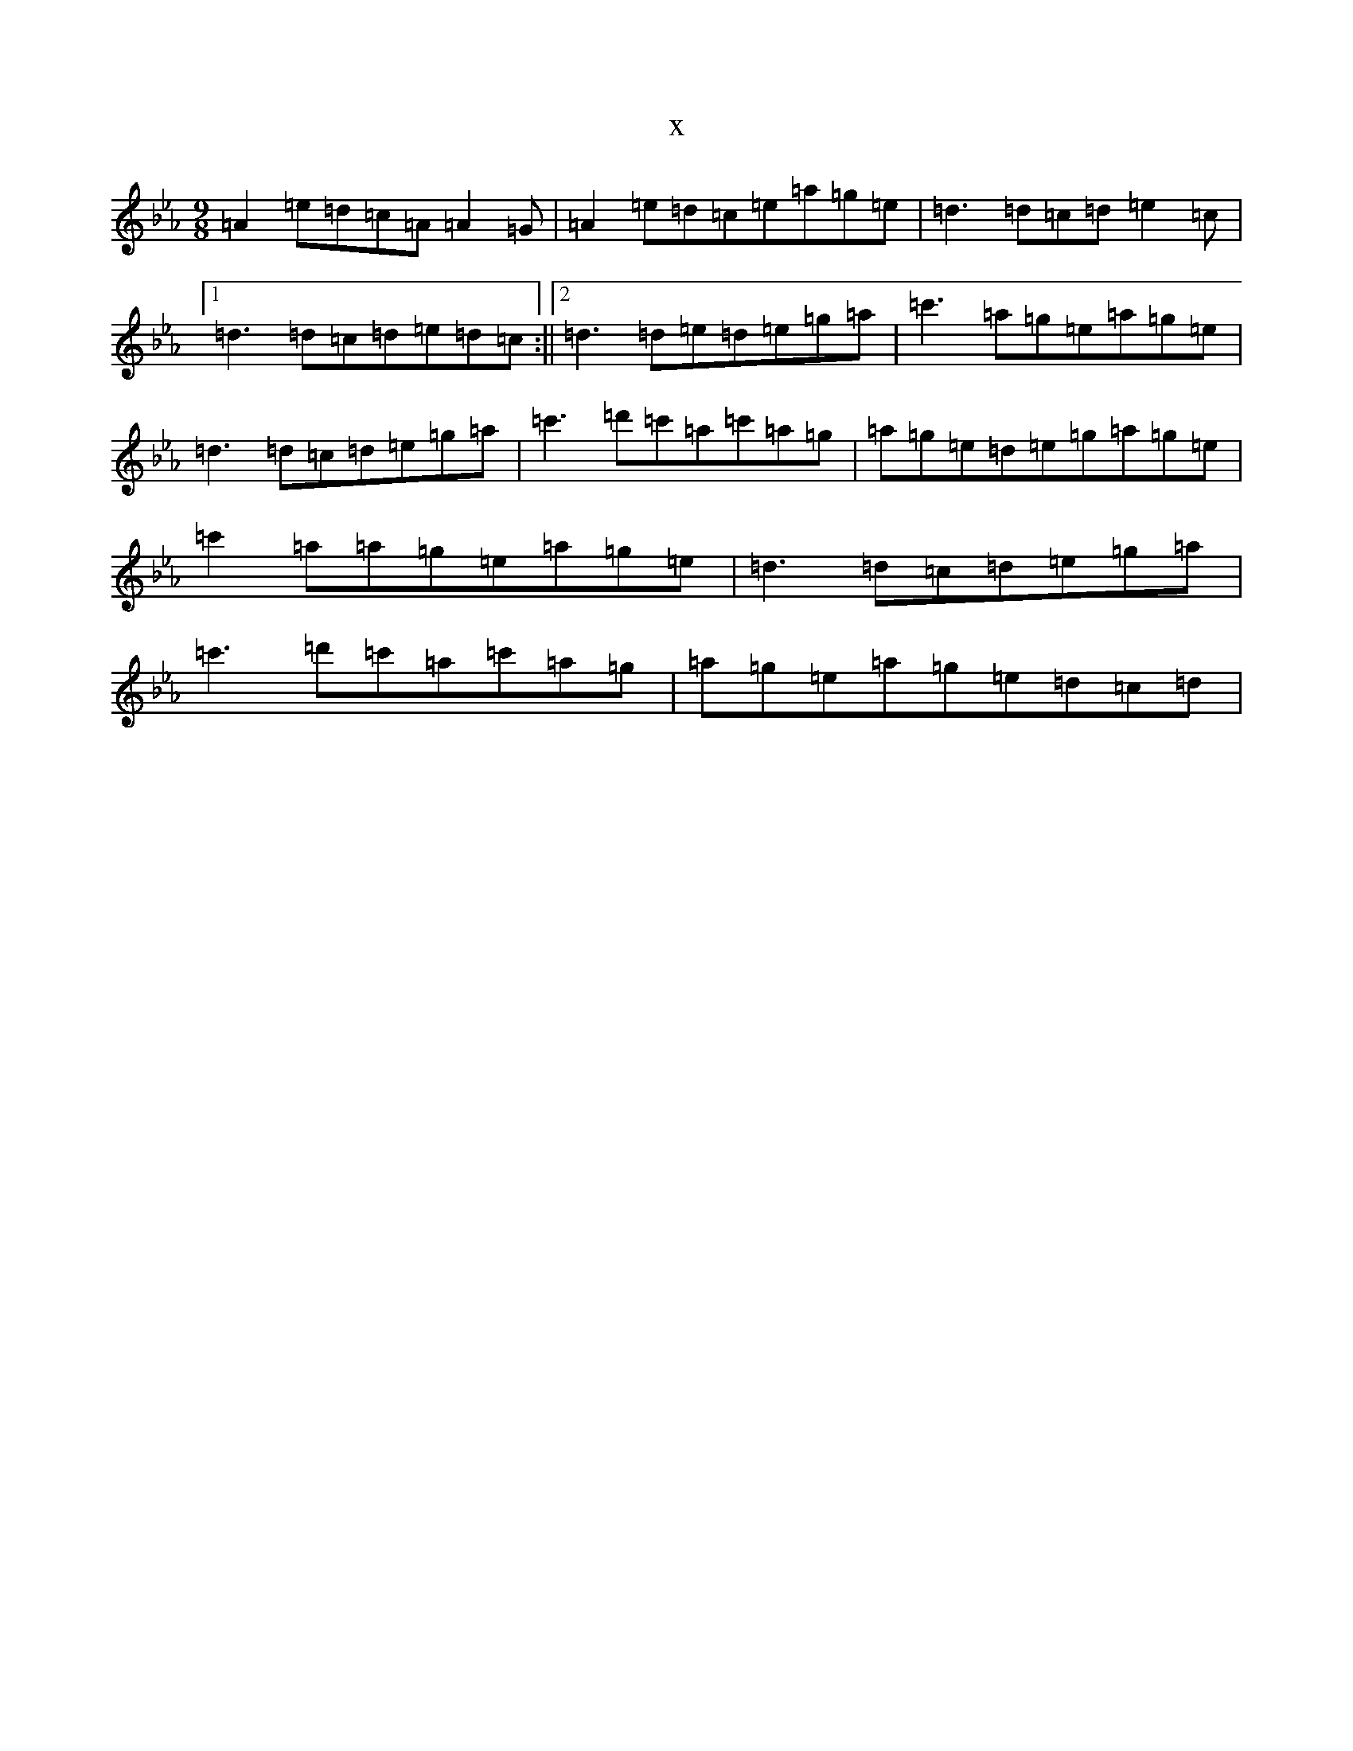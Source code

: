 X:6536
T:x
L:1/8
M:9/8
K: C minor
=A2=e=d=c=A=A2=G|=A2=e=d=c=e=a=g=e|=d3=d=c=d=e2=c|1=d3=d=c=d=e=d=c:||2=d3=d=e=d=e=g=a|=c'3=a=g=e=a=g=e|=d3=d=c=d=e=g=a|=c'3=d'=c'=a=c'=a=g|=a=g=e=d=e=g=a=g=e|=c'2=a=a=g=e=a=g=e|=d3=d=c=d=e=g=a|=c'3=d'=c'=a=c'=a=g|=a=g=e=a=g=e=d=c=d|